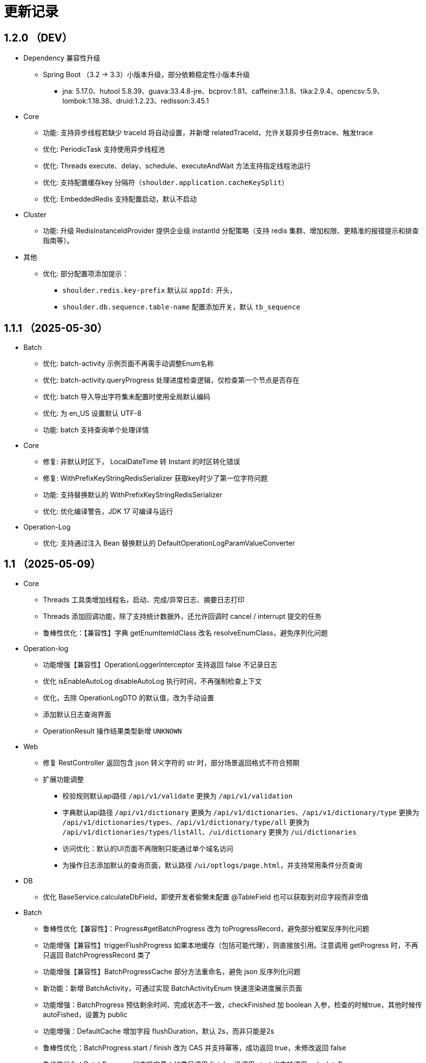 = 更新记录

== 1.2.0 （DEV）

* Dependency 兼容性升级

** Spring Boot （3.2 -> 3.3）小版本升级，部分依赖稳定性小版本升级
*** jna: 5.17.0、hutool 5.8.39、guava:33.4.8-jre、bcprov:1.81、caffeine:3.1.8、tika:2.9.4、opencsv:5.9、lombok:1.18.38、druid:1.2.23、redisson:3.45.1

* Core

** 功能: 支持异步线程若缺少 traceId 将自动设置，并新增 relatedTraceId，允许关联异步任务trace、触发trace
** 优化: PeriodicTask 支持使用异步线程池
** 优化: Threads execute、delay、schedule、executeAndWait 方法支持指定线程池运行
** 优化: 支持配置缓存key 分隔符（`shoulder.application.cacheKeySplit`）
** 优化: EmbeddedRedis 支持配置启动，默认不启动

* Cluster

** 功能: 升级 RedisInstanceIdProvider 提供企业级 instantId 分配策略（支持 redis 集群、增加权限、更精准的报错提示和排查指南等）。

* 其他
** 优化: 部分配置项添加提示：
*** `shoulder.redis.key-prefix` 默认以 `appId:` 开头，
*** `shoulder.db.sequence.table-name` 配置添加开关，默认 `tb_sequence`

== 1.1.1 （2025-05-30）

* Batch

** 优化: batch-activity 示例页面不再需手动调整Enum名称
** 优化: batch-activity.queryProgress 处理进度检查逻辑，仅检查第一个节点是否存在
** 优化: batch 导入导出字符集未配置时使用全局默认编码
** 优化: 为 en_US 设置默认 UTF-8
** 功能: batch 支持查询单个处理详情

* Core

** 修复: 非默认时区下， LocalDateTime 转 Instant 的时区转化错误
** 修复: WithPrefixKeyStringRedisSerializer 获取key时少了第一位字符问题
** 功能: 支持替换默认的 WithPrefixKeyStringRedisSerializer
** 优化: 优化编译警告，JDK 17 可编译与运行

* Operation-Log

** 优化: 支持通过注入 Bean 替换默认的 DefaultOperationLogParamValueConverter

== 1.1 （2025-05-09）

* Core

** Threads 工具类增加线程名，启动、完成/异常日志、摘要日志打印
** Threads 添加回调功能，除了支持统计数据外，还允许回调时 cancel / interrupt 提交的任务
** 鲁棒性优化：【兼容性】字典 getEnumItemIdClass 改名 resolveEnumClass，避免序列化问题

* Operation-log
** 功能增强【兼容性】OperationLoggerInterceptor 支持返回 false 不记录日志
** 优化 isEnableAutoLog disableAutoLog 执行时间，不再强制检查上下文
** 优化，去除 OperationLogDTO 的默认值，改为手动设置
** 添加默认日志查询界面
** OperationResult 操作结果类型新增 `UNKNOWN`

* Web
** 修复 RestController 返回包含 json 转义字符的 str 时，部分场景返回格式不符合预期
** 扩展功能调整
*** 校验规则默认api路径 `/api/v1/validate` 更换为 `/api/v1/validation`
*** 字典默认api路径 `/api/v1/dictionary` 更换为 `/api/v1/dictionaries`、`/api/v1/dictionary/type` 更换为 `/api/v1/dictionaries/types`、`/api/v1/dictionary/type/all` 更换为 `/api/v1/dictionaries/types/listAll`、`/ui/dictionary` 更换为 `/ui/dictionaries`
*** 访问优化：默认的UI页面不再限制只能通过单个域名访问
*** 为操作日志添加默认的查询页面，默认路径 `/ui/optlogs/page.html`，并支持常用条件分页查询

* DB
** 优化 BaseService.calculateDbField，即使开发者偷懒未配置 @TableField 也可以获取到对应字段而非空值

* Batch
** 鲁棒性优化【兼容性】：Progress#getBatchProgress 改为 toProgressRecord，避免部分框架反序列化问题
** 功能增强【兼容性】triggerFlushProgress 如果本地缓存（包括可能代理），则直接放引用。注意调用 getProgress 时，不再只返回 BatchProgressRecord 类了
** 功能增强【兼容性】BatchProgressCache 部分方法重命名，避免 json 反序列化问题
** 新功能：新增 BatchActivity，可通过实现 BatchActivityEnum 快速渲染进度展示页面
** 功能增强：BatchProgress 预估剩余时间、完成状态不一致，checkFinished 加 boolean 入参，检查的时候true，其他时候传 autoFished，设置为 public
** 功能增强：DefaultCache 增加字段 flushDuration，默认 2s，而非只能是2s
** 鲁棒性优化：BatchProgress.start / finish 改为 CAS 并支持幂等，成功返回 true，未修改返回 false
** 鲁棒性优化：BatchProgress 状态机完善：如果只调用 finish，没调用 start 也支持调用 calculateProgress
** BUGFIX: FixedNumProgress.checkFinished 方法修复
** doc: autoFinished 加注释，如果总量会变化，建议设置为 false
** AI 友好：BatchProcessResult 新增 statusInfo 增强接口可读性

== 1.0（2025-1-26）

=== 🛠️ Refactor 优化

* Core
** 优化日期类型转换性能，增加更多支持格式。
** 优化 Threads 工具类性能，降低内存占用和不必要的线程唤醒，保持使用方法兼容前提下移除 Delay 系列类。
** 时间转 String 格式优化，若用户配置了 `spring.mvc.format.date` 等日期格式配置，则转换时格式自动跟随。

* WEB 模块
** 提供操作日志查询
** 优化部分错误码提示内容，携带更全的报错提示
** ⚠️ 调整枚举字典模块相关默认的 apiPath
** dictionary: ui 页面支持动态配置字典 apiPath

* crypto
** 支持配置关闭公钥查询接口、修改接口地址
** 传输加解密（密钥协商）配置格式优化，支持配置可协商的加密算法

* operation-log
** ⚠️ OpLogContextHolder 方法名调整 closeAutoLog -> disableAutoLog
** 可通过配置 logger.type=none 关闭日志打印，但保留操作日志其他功能。

* batch
** ⚠️ 调整 record 默认字段名 `index` -> `indexNo`

* api-doc
** 提供开箱即用的接口说明

* autoconfiguration
** 使用 EmbeddedRedis 不再需要依赖 spring-data-redis

* 其他
** 对关键模块（Core、Crypto、Negotiation）单测覆盖。
** 补充源码注释、降低 warn。
** 调整部分功能默认实现类命名，`HashMapXXX` -> `MemoryXXX`
** 补全 application.xml / yaml 中的提示

=== 🐞 BugFix 问题修复

* 修复操作日志中，在引入 `Hutool` 并使用 `userAgent` 时，操作日志的扩展字段的 `UserAgent` 内容未打印完全问题。
* 修复 `DefaultTenantFilter` 默认租户名带引号问题。
* 修复字典枚举展示页在用户修改默认配置 apiPath 后展示异常问题。

=== 预览版本发布记录

* 1.0.0-M1
** 2024-11-26  发布
* 1.0.0-M1.1
** 2024-11-29
* 1.0.0-M1.2
** 2024-12-04
* 1.0.0-M2
** 2024-12-07
* 1.0.0-M2.1
** 2024-12-10

[NOTE]
====
* 密钥协商相关配置前缀变化 `shoulder.crypto.transport` -> `shoulder.crypto.negotiation`
====

=== 📚️ Dependence 依赖变化

== 0.8.1（2024-6-17）

> 小的依赖版本调整

* shoulder-dependencies 升级依赖
** `spring-boot` 3.2.4 -> 3.2.6
** `mybatis-plus` 3.5.5 -> 3.5.6
** `commons-io`   2.16.0 -> 2.16.1
** `shoulder-maven-plugin`   1.2.1 -> 1.2.2
* autoconfiguration
** 添加提示项
* shoulder-archetype-simple 优化
** 去除不需要的 import
** readme.md 介绍文件内容优化
** 去除多余的配置文件内容
** 源码目录添加 `model`

== 0.8 （2024-4-24）【升级 spring boot3.2, JDK 17】

> 升级并支持 spring-boot3（并将相关生态升级，如 jdk、spring-cloud、spring security6、swaggerv3/OPEN-APIv2等）

* core
** 升级 jdk17
** concurrent 引入双buffer缓存通用工具类 DoubleBufferCache，便于更简单的实现该高性能算法。
** 提供增强的 ConversionService，支持集合、更多的类转换，比如日期解析时支持多种格式，Jdk8的各类时间互转
** Translator 增加支持默认message方法
** 新增字典定义
** 新增日志配置，提供默认 logger
** 基础错误码新增
** 多线程工具优化，能力增强
** fix 修正错误的拼写
* db
** 扩展的 bizId、version、逻辑删除等 模板Entity进入可用状态，现在可以继承这些模板类减少bizId 相关DB操作代码的编写了（0.6 引入并开始孵化）
* operation-log
** detailKey 改为 detailI18nKey，db 中 detail_key 改为 detail_i18n_key
** detailItems 改为 detailI18nItems，db 中 detail_item 改为 detail_i18n_values
* web
** 模板类进入可用状态（0.6 引入并开始孵化）
** 提供开箱即用可扩展的字典、标签能力（0.6 引入并开始孵化），并添加配套支持（HTTP-API、相关工具类、ConversionService、JPA、Mybatis-plus、MongoDb...）
** filter 提供可配置的 traceId、user、tenantId 默认填充过滤器，方便后续使用 AppContext 上下文。
** BaseResultAdvance 优化：若返回值是 Collection，则改用 ListResult 包装
** 提供 xss 过滤器，保障内容安全
** 兼容 spring boot spring/security 6.x 新方法
* autoconfiguration（forTest）
** 支持内嵌 redis 启动，方便测试
** traceId、userId、tenantId mock
** 新增配置开关，将带@sensitive 注解的字段在自动打印日志中脱敏/不打印
* crypto
** fix spring6 RestTemplate 底层方法不兼容变更bug
* batch
** 批处理模块进入可用状态（0.6 引入并开始孵化）

== 0.7.1（2023-10-2）【较大更新】

更新较多，列出主要更新：

* shoulder 不再为除spring boot外的三方jar定制能力（如mybatis-plus）以减少三分jar定制功能学习成本， 也不考虑没有spring上下文的情况，本框架强依赖Spring，定位为Spring的能力扩展。
* 升级到了 **SpringBoot 2.7.x**, 关于springfox升级注意事项[spring boot2.x升级到2.6](https://springfox.github.io/springfox/docs/snapshot/#migrating-from-existing-2-x-version)
* 升级2.7注意： https://spring.io/blog/2022/05/19/spring-boot-2-7-0-available-now
* META-INF/spring.factories - META-INF/spring/org.springframework.boot.autoconfigure.AutoConfiguration.imports

* DB
** 自动判断是否存在分布式事务问题，默认仅开发时生效
** TransactionSynchronizationManager.isActualTransactionActive() 判断是否有 @Transactional
** 且该方法是写的（C/U/D）支持扩展这里
** 拿到数据源
** 判断是否是同一个事务管理器（不是则可能有分布式事务问题）
** `!null` && `正在事务` && `TransactionSynchronizationManager.getResource(dataSource) == null` || `isTransactionActive=false`

* core
** 调整部分内置错误码定义
** json 日期格式按照统一设置
** 增加了部分高性能的数据结构，以适用于企业级流量染色场景

* autoconfiguration
** 兼容性优化：调整功能自动激活逻辑，增加部分功能关闭开关
** 集群模式下不需要手动注入 instanceId，由依赖手动注入改为 默认配置 + WARN 日志提醒

* 操作日志
** 优化扩展，支持自定义解析逻辑，以支持在记录操作日志时，同时记录其他信息:OperationLoggerInterceptor

* batch
** 批处理模块支持导出导出，进度条等基本逻辑，上升至无依赖任务批处理
** 新增支持并发 process，允许单独使用，见 [spider 项目](https://gitee.com/ChinaLym/learn-spider)

* log
** Logger 分割，定义更明确，以满足更多的日志文件划分方式，以应对大业务量的场景
** 新增 缓存(redis) 访问日志输出，默认只对慢查询、大数据做一定记录
** 新增统计日志（stat-log），REST 分钟级访问统计
** 异常日志新增链路上下文打印
** 追踪日志更详细：digest、stat

[.line-through]#* 安全与加密-脱敏
** 敏感词过滤 ** 字段名-脱敏 shielder 算法id-脱敏算法实现
** 注解形式，输出时自动脱敏#

AuthServer 因 Spring Security OAuth 项目废弃，暂时废弃，将在下一版本待 spring-auth-server 稳定后一起回归

* redis 连接池事件监听聚合接口
* LettuceEventConsumer

* monitor 部分能力增强

* 稳定性提升：bugfix、compile warning

* 依赖升级

[source,bash,subs="+post_replacements"]
.依赖升级
====
springboot 2.4.5 -> 2.7.16 +
spring-cloud 2020.0.2 -> 2021.0.1 +
swagger2 1.6.2 -> 1.6.11（默认不引入） +
swagger3 2.1.9 -> 2.2.16（默认不引入） +
nimbus-jose-jwt 8.21 -> 9.35 +
hutool 5.8.22 -> 5.8.22 +
xstream 1.4.17 -> 1.4.20 +
guava 30.1.1-jre -> 31.2-jre +
alibaba.transmittable 2.12.1 -> 2.14.3 +
bcprov.jdk15on 1.68 -> 1.70 +
bcpkix.jdk15on 1.68 -> 1.70 +
caffeine 2.8.5 -> 3.0.5（默认不引入） +
tika-core 1.24.1 -> 2.9.0 +
opencsv 4.1 -> 5.6 +
h2 1.4.200 -> 2.2.224 +
redisson -> 3.23.5 +
mybatis-plus 3.4.2 -> 3.5.3.2 +
p6spy 3.3.2 -> 3.9.1 +
knife4j 3.0.2 -> 3.0.3 +
jna 5.8 -> 5.13 +
javassist 3.27.0-GA -> 3.29.2-GA +
lombok 1.18.30 +
druid 1.2.4 -> 1.2.8 +
mysql-connector-j -> 8.1.0 mysql artifactId 变更 +
--- +
maven-compiler-plugin 3.8.1 -> 3.11.0 +
maven-gpg-plugin 3.0.1 -> 3.1.0 +
maven-source-plugin 3.2.1 -> 3.3.0 +
maven-javadoc-plugin 3.2.0 -> 3.6.0 +
maven-jar-plugin 3.2.0 -> 3.3.0 +
maven-surefire-plugin 2.22.2 -> 3.1.2 +
license-maven-plugin 2.0.0 -> 2.2.0 +
sonar-maven-plugin 3.7.0.1746 -> 3.10.0.2594 +
versions-maven-plugin 2.7 -> 2.16.1 +
git-commit-id-plugin 2.1.5 -> 6.0.0（groupId变化） +
errcode-maven-plugin --> shoulder-maven-plugin +
maven-resources-plugin 3.0.2 -> 3.3.1 +
maven-archetype-plugin 3.2.0 -> 3.2.1 +
archetype-packaging  3.2.0 -> 3.2.1
====

== 0.6 （2021-5-21）

0.6 版本主要致力于基本能力的完善，也是标志着基本使用方式确定，具体的实现可能有部分调整，方向不再大幅变动。

上下文工具类很早就提交了，但一直未支持使用，但模块中又依赖上下文，因此上下文进行重构，准备落地使用

操作日志在 0.1 添加了，0.5 对其进行了调整，0.6 中将结合实际使用情况，进行调整，并添加基本实现，重构定义部分接口，如operationLogger接口，使其更符合整体的设计，提升扩展性和易用性。

加解密部分代码规范性重构：密钥协商可以定制协商 / 加密算法、允许增删支持的算法；优化api更易于使用；符合http规范；

* 依赖升级
** spring boot: 升级到 2.4.5
** spring cloud: 升级到 2020.0.2
** 其他依赖小版本升级

* 接口文档选型
** 注解同时支持 swagger3（主）/swagger2
** 注释支持 smartDoc
** 可视化界面默认使用 knife4j

* core:
** 错误码，默认日志级别调整为 ERROR
** 使用 AppContext 作为变量共享中心，且支持自动跨线程
** 新增 instanceId 获取，并添加两种可选的方式（配置 / from redis），集群模式自动切换
** DelayTask 现在默认自动开启
** 新增线程池增强器接口，可以在这里定义全局线程增强
** 响应中增加错误上下文（在 ext 扩展字段中）
** 错误码
*** 目前不推荐错误码与 log 级别 / HTTP 响应码绑定
*** 新增错误码插件，在编译时，自动根据注释生成错误码文档，供项目使用
** i18n
*** 消除启动时因个性化设置后且 baseFilePath 中包含 '*' 且文件不存在时的堆栈打印提醒
*** 结合世界国际化组织标准增加跨地域上下文以增强多语言、全球化能力
** 增加日期转换器格式
** JsonUtil 反序列化日期支持格式增加，允许复用 core 中的枚举解析器反序列化枚举
** 新增 guid 标准接口，自动注入 guid 生成器

* 操作日志框架重构
** 日志上下文增加语法糖方法
** 包结构重构
** DTO添加更多常用字段，记录更详细，如用户端特征UA
** logger 增加 bufferedLogger，优化以 HTTP / MQ / Jdbc 形式记录日志的频繁写入性能
** 当 @OperationLog 所在方法抛出异常时，若为 ErrorCode 及其子类，则自动记录错误码
*** 更换跨线程增强方式，使用 shoulder-core 中定义的扩展点，提高 shoulder 框架内聚

* db
** 模板类重构
*** 包路径变更 org.shoulder.data.mybatis.base -> org.shoulder.data.mybatis.template
*** 泛型要求调整
** 确定依赖 mybatis-plus（其新分页插件存在5个月无法使用的bug修复）
** 增加 mybatis-plus 扩展方法，如针对 bizId 的（实验性功能）

* web
** 默认的 `RestController` 全局异常处理仅对 `json` 格式响应支持
** 引入 字典、标签 通用功能暂时放置于 web（实验性功能）
** 引入依赖于 db 的通用 controller 实现快速开接口（实验性功能）

* validate
** 通用错误码提供枚举类
** 首次引入动态校验规则

* crypto
** 对称加解密较大重构（最后一个参数为 明文/密文），使用接口，而非静态工具类
** 统一参数位置，统一使用方法的最后一个参数作为待处理的明文/密文
** 密钥协商
*** 完善协商协议，不再是固定使用最高银行加密级别 `AES256 CBC`，而是根据协商双发都支持的算法随机选择（可自行替换成安全性更低地以获得更高的性能）
*** 修改协商请求头前缀为 `"X-S-"`

* 扩展模块
** 引入扩展模块
** 后台配置：ext-config 开箱即用的轻量级配置管理模块（实验性功能）
*** 后续引入动态表单：动态字段展示样式（实验性功能）

* starters
** 完善一些自动配置的提示
** 引入 shoulder-starter-mysql 快速对接 mysql
** 允许监听 redis 重连、集群变更等事件

== 0.5 （2020-12-6）

更新内容较多：拓展新功能，维护已有模块的设计，对接错误码等规范，修复多个缺陷。

=== 亮点：

* 分布式id生成器性能提升（魔改雪花算法吊打各家实现）
* 基于SpringSecurity 安全的认证，该版本已经稳定，且实现了部分默认配置。目前支持 session / common token / jwt / jwk。
* 分布式锁（兼容jdk接口：可重入的redis实现，兼顾嵌套事务的数据库实现）
* 快速接入批量业务
* 操作日志框架支持嵌套调用（参考了 Spring 的事务传播）

=== 主要改动

* 批量业务抽象支持
** csv / excel 解析
** 批量校验、查询进度、导入、查询进度、查询导入历史、导入详情
** 导出

* 全局id生成器
** 性能提升
** 增加透支消费上限配置、智能阻塞
** 超高压力下识别缓存buffer过度消费（只在单节点亿级/s以上的压测中才可能出现）

* web
** 全局异常拦截：现在会对 JSR303 校验框架抛出的异常做详细日志记录以及返回值封装
** 日志记录：支持记录 MultiPartFile 类型参数信息

* 校验框架
** 参数相关错误码移动至 validate
** 提供默认翻译项（通过插件生成）
** @MimeType 改为 @FileType 并增加更多校验能力
*** 文件类型检查从 mime 类型，改为后缀名 allowList -> allowSuffix
*** 增加对文件头的检查
*** 增加对文件大小的检查
**** 增加对文件名称格式限制检查（支持正则，包含允许字符检查、禁止字符检查）
**** 增加对批量文件上传校验支持


* 日志框架
*** 为 debug、info、warn 级别增加类似 errorWitErrorCode 的方法，支持更低级别打印错误码
*** core 中提供 LogHelper 用于生成方法栈目标栈的跳转链接（从 http 的 HttpLogHelper 迁移）


* 优化基础包中的非必选强依赖
*** 如 spring，降低最小使用依赖成本

* [.line-through]#默认使用 `Undertow` 而非 `Tomcat`#
*** 取消各个模块对 `tomcat` 的依赖
*** 注意 `undertow` 不支持jsp
*** 废弃该需求，不实现：默认 `tomcat`、若希望使用 `undertow` 使用者自行排除即可

* 分布式锁
*** 提供锁的概念、接口定义
*** 默认实现
**** JDK 适配（非分布式）
**** 基于内存（伪分布式，默认）
**** 基于数据库（依赖了数据库则默认使用该方式）
**** 基于 Redis

* 加解密
*** 修复本地存储加解密中-文件存储-未配置存储路径时未能正确新建
*** 本地存储加解密中-文件存储-支持多个工程同时启动且共享一个文件
*** 本地存储加解密中-文件存储-内容为空（如手动清空，但不删除该文件）导致的加载失败
*** 修复密钥交换流程错误bug
*** 密钥交换流程增加额外处理：服务器缓存意外失效后，客户端自动清理无效缓存并重新发起协商（如 redis 宕机重启，且恰好服务端密钥交换缓存丢失，而客户端密钥交换缓存还在）
*** 删除加解密门面接口，因为可能未使用所有加密方式
*** 默认项目启动后，异步初始化本地加解密，以提升第一次调用性能

* 安全与认证
*** 提供 Token 认证方式默认实现和装配
*** 完善 session 认证中条件装配
*** 添加基于 Session 认证 Demo
*** 添加基于 Token 认证 Demo

* 验证码框架
*** 支持一个 url 需要校验多种验证码

* 操作日志框架
*** 支持加了该注解的方法 A 中调用 加了该注解的方法 B 时
*** 支持自定义业务传播行为（日志上下文创建策略），接口：OperationContextStrategy
*** 调整日志上下文的包名、创建器类名 `OperationLogBuilder` -> `OperationLogFactory`

== 0.4 （2020-11-2）
* 提供 starters
*** mysql

* 全局唯一标识生成器（分布式全局id）
*** 高性能可配置的全局递增唯一 id 生成器（单节点持续高压场景为 twitter 雪花算法**两百万倍+**、JDK UUID的百倍+！、百度开源算法的 **60 倍！**）。
*** 优雅处理时钟回拨，支持突发峰值、持续高压，支持扩展

* `operation-log` 模块

* 完善安全认证实现
*** 重构安全认证模块
*** 支持自签 `Oauth2 JWT Token 授权`
*** session 支持集群模式
*** security 的全局异常处理器
*** successHandler 同时支持 session、token（`TokenAuthenticationSuccessHandler`）

* 接口响应自动包装支持配置排除路径

* 框架异常整理
*** 供使用者直接使用的工具
*** 抛出带错误码的 RuntimeException
* 翻译支持spring原生用法、增加识别jar内多语言资源文件夹
* 增加 `maven archetype`，便于快速创建工程

== 0.3 （2020-9-25）
* 数据库功能增强：分页、自动补充创建者、修改者、创建时间、修改时间
* 更简单的服务间安全传输(基于`ECDH`，jdk15中才加的功能，shoulder已经在jdk8中实现，且为Spring Boot 提供了开箱即用的能力)
* 增加 `ColorStringBuilder`，方便构建彩色输出
* 优化新增自动日志与美化（自动区分本地和生产环境）
*** `HTTP` 接口自动记录日志支持单行格式
*** 自动记录 `RestTemplate` 接口调用，默认支持彩色和单行两种
*** 重构日志自动记录类关系，便于二次扩展，自定义日志规则（如某些用户记录、特定请求记录等）与格式
* 完善安全认证实现，`browser`可用
* 完善验证码框架，可用
* 增加监控模块（线程池监控、错误码、异常监控），基于 `micrometer`，可使用 `Prometheus` 等对接
* 升级依赖 Spring Boot-> 2.3.4, Cloud-> H.S8，修复 RFD 漏洞
* 废弃 trace、minio、aopx 三个模块，移动至 shoulder-platform 中，Spring 高级特性使用保留原生用法

== 0.2 （2020-9-10）
* 数据库功能支撑
*** 连接池选型为 beeCP，近似 spring boot 默认连接池两倍性能
*** 引入 `mybatis-plus` 增强 mybatis
*** 数据源动态切换
* 更舒服的控制台日志（针对开发阶段、基于色彩学，DEBUG=淡灰色；INFO=控制台默认色；Warn=蓝色；异常/Error=粗体、红色；行号：蓝色；线程名称/线程id/时间=跟随日志级别）
* JSON 工具支持自动扩展
* 新增http接口自动记录日志 Controller日志
*** 开发阶段更好的调试体验
*** 支持IDE点击打印日志，自动跳转代码位置
* 可监控、动态调整的线程池
*** 可实现负载告警、动态扩容、资源释放、执行统计
* 将 spring-web 日志级别提高为INFO，防止无用日志过多
* 添加监控对接技术方案

* 已知问题
*** 版本号不正确（snapshot）
*** 签名异常

== 0.1 （2020-8-5）

首次发布，将大多数基本功能测试并发布

